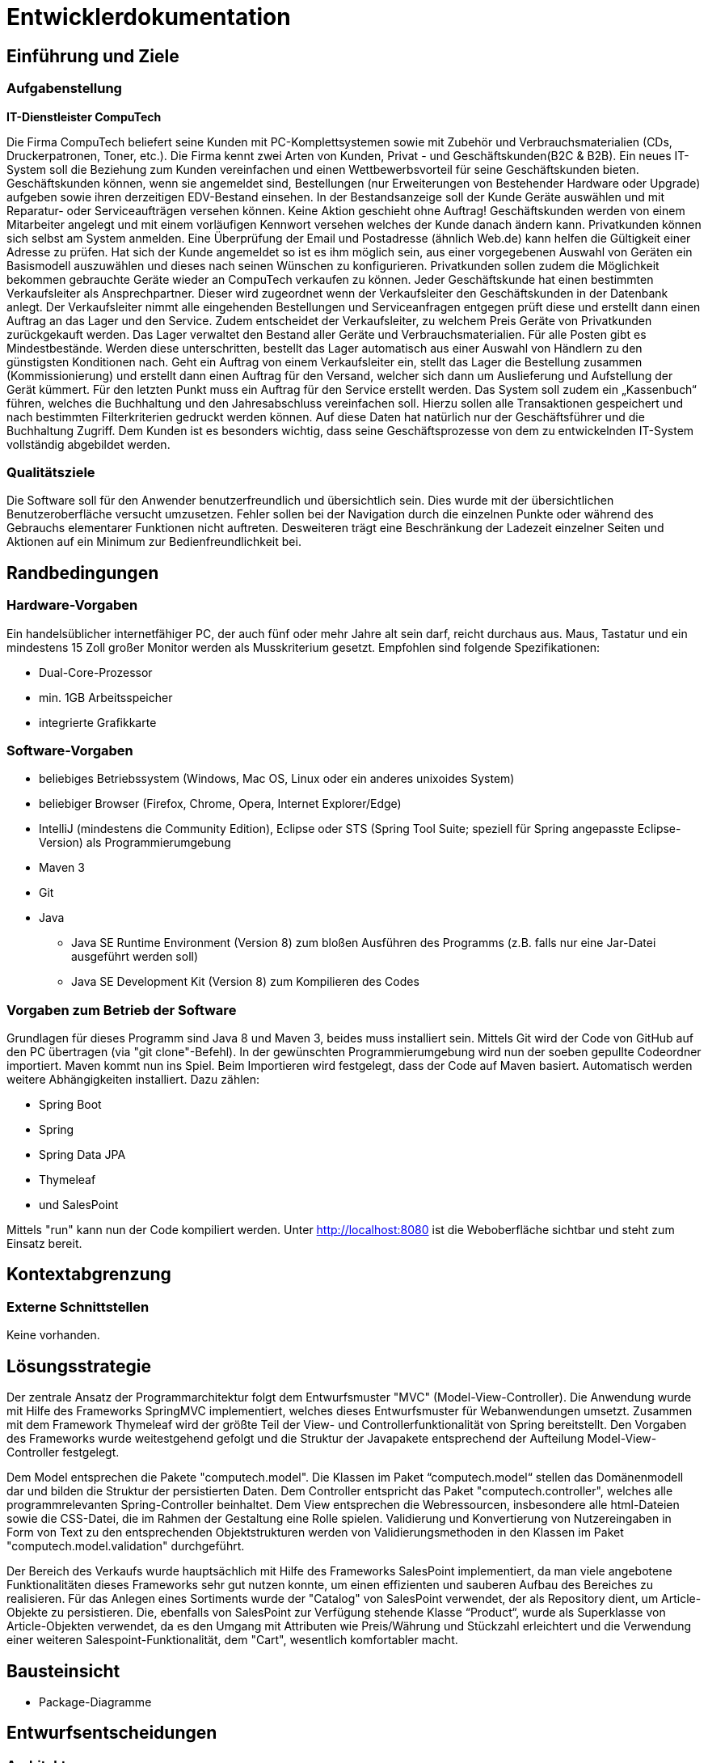 = Entwicklerdokumentation

== Einführung und Ziele
=== Aufgabenstellung

**IT-Dienstleister CompuTech**

Die Firma CompuTech beliefert seine Kunden mit PC-Komplettsystemen sowie mit Zubehör und Verbrauchsmaterialien (CDs, Druckerpatronen, Toner, etc.). Die Firma kennt zwei Arten von Kunden, Privat - und Geschäftskunden(B2C & B2B). Ein neues IT-System soll die Beziehung zum Kunden vereinfachen und einen Wettbewerbsvorteil für seine Geschäftskunden bieten. Geschäftskunden können, wenn sie angemeldet sind, Bestellungen (nur Erweiterungen von Bestehender Hardware oder Upgrade) aufgeben sowie ihren derzeitigen EDV-Bestand einsehen. In der Bestandsanzeige soll der Kunde Geräte auswählen und mit Reparatur- oder Serviceaufträgen versehen können. Keine Aktion geschieht ohne Auftrag! Geschäftskunden werden von einem Mitarbeiter angelegt und mit einem vorläufigen Kennwort versehen welches der Kunde danach ändern kann. Privatkunden können sich selbst am System anmelden. Eine Überprüfung der Email und Postadresse (ähnlich Web.de) kann helfen die Gültigkeit einer Adresse zu prüfen. Hat sich der Kunde angemeldet so ist es ihm möglich sein, aus einer vorgegebenen Auswahl von Geräten ein Basismodell auszuwählen und dieses nach seinen Wünschen zu konfigurieren. Privatkunden sollen zudem die Möglichkeit bekommen gebrauchte Geräte wieder an CompuTech verkaufen zu können. Jeder Geschäftskunde hat einen bestimmten Verkaufsleiter als Ansprechpartner. Dieser wird zugeordnet wenn der Verkaufsleiter den Geschäftskunden in der Datenbank anlegt. Der Verkaufsleiter nimmt alle eingehenden Bestellungen und Serviceanfragen entgegen prüft diese und erstellt dann einen Auftrag an das Lager und den Service. Zudem entscheidet der Verkaufsleiter, zu welchem Preis Geräte von Privatkunden zurückgekauft werden. Das Lager verwaltet den Bestand aller Geräte und Verbrauchsmaterialien. Für alle Posten gibt es Mindestbestände. Werden diese unterschritten, bestellt das Lager automatisch aus einer Auswahl von Händlern zu den günstigsten Konditionen nach. Geht ein Auftrag von einem Verkaufsleiter ein, stellt das Lager die Bestellung zusammen (Kommissionierung) und erstellt dann einen Auftrag für den Versand, welcher sich dann um Auslieferung und Aufstellung der Gerät kümmert. Für den letzten Punkt muss ein Auftrag für den Service erstellt werden. Das System soll zudem ein „Kassenbuch“ führen, welches die Buchhaltung und den Jahresabschluss vereinfachen soll. Hierzu sollen alle Transaktionen gespeichert und nach bestimmten Filterkriterien gedruckt werden können. Auf diese Daten hat natürlich nur der Geschäftsführer und die Buchhaltung Zugriff. Dem Kunden ist es besonders wichtig, dass seine Geschäftsprozesse von dem zu entwickelnden IT-System vollständig abgebildet werden.


=== Qualitätsziele

Die Software soll für den Anwender benutzerfreundlich und übersichtlich sein. Dies wurde mit der übersichtlichen Benutzeroberfläche versucht umzusetzen.
Fehler sollen bei der Navigation durch die einzelnen Punkte oder während des Gebrauchs elementarer Funktionen nicht auftreten.
Desweiteren trägt eine Beschränkung der Ladezeit einzelner Seiten und Aktionen auf ein Minimum zur Bedienfreundlichkeit bei.

== Randbedingungen
=== Hardware-Vorgaben

Ein handelsüblicher internetfähiger PC, der auch fünf oder mehr Jahre alt sein darf, reicht durchaus aus. Maus, Tastatur und ein mindestens 15 Zoll großer Monitor werden als Musskriterium gesetzt. Empfohlen sind folgende Spezifikationen:

* Dual-Core-Prozessor
* min. 1GB Arbeitsspeicher
* integrierte Grafikkarte


=== Software-Vorgaben
* beliebiges Betriebssystem (Windows, Mac OS, Linux oder ein anderes unixoides System)
* beliebiger Browser (Firefox, Chrome, Opera, Internet Explorer/Edge)
* IntelliJ (mindestens die Community Edition), Eclipse oder STS (Spring Tool Suite; speziell für Spring angepasste Eclipse-Version) als Programmierumgebung
* Maven 3
* Git
* Java

** Java SE Runtime Environment (Version 8) zum bloßen Ausführen des Programms (z.B. falls nur eine Jar-Datei ausgeführt werden soll)
** Java SE Development Kit (Version 8) zum Kompilieren des Codes


=== Vorgaben zum Betrieb der Software

Grundlagen für dieses Programm sind Java 8 und Maven 3, beides muss installiert sein. Mittels Git wird der Code von GitHub auf den PC übertragen (via "git clone"-Befehl).
In der gewünschten Programmierumgebung wird nun der soeben gepullte Codeordner importiert. Maven kommt nun ins Spiel. Beim Importieren wird festgelegt, dass der Code auf Maven basiert.
Automatisch werden weitere Abhängigkeiten installiert. Dazu zählen:


* Spring Boot
* Spring
* Spring Data JPA
* Thymeleaf
* und SalesPoint

Mittels "run" kann nun der Code kompiliert werden. Unter http://localhost:8080 ist die Weboberfläche sichtbar und steht zum Einsatz bereit.

== Kontextabgrenzung
=== Externe Schnittstellen
Keine vorhanden.

== Lösungsstrategie
Der zentrale Ansatz der Programmarchitektur folgt dem Entwurfsmuster "MVC" (Model-View-Controller). Die Anwendung wurde mit Hilfe des Frameworks SpringMVC implementiert, welches dieses Entwurfsmuster für Webanwendungen umsetzt. Zusammen mit dem Framework Thymeleaf wird der größte Teil der View- und Controllerfunktionalität von Spring bereitstellt. Den Vorgaben des Frameworks wurde weitestgehend gefolgt und die Struktur der Javapakete entsprechend der Aufteilung Model-View-Controller festgelegt.

Dem Model entsprechen die Pakete "computech.model". Die Klassen im Paket “computech.model“ stellen das Domänenmodell dar und bilden die Struktur der persistierten Daten. Dem Controller entspricht das Paket "computech.controller", welches alle programmrelevanten Spring-Controller beinhaltet. Dem View entsprechen die Webressourcen, insbesondere alle html-Dateien sowie die CSS-Datei, die im Rahmen der Gestaltung eine Rolle spielen. Validierung und Konvertierung von Nutzereingaben in Form von Text zu den entsprechenden Objektstrukturen werden von Validierungsmethoden in den Klassen im Paket "computech.model.validation" durchgeführt.

Der Bereich des Verkaufs wurde hauptsächlich mit Hilfe des Frameworks SalesPoint implementiert, da man viele angebotene Funktionalitäten dieses Frameworks sehr gut nutzen konnte, um einen effizienten und sauberen Aufbau des Bereiches zu
realisieren. Für das Anlegen eines Sortiments wurde der "Catalog" von SalesPoint verwendet, der als Repository dient, um Article-Objekte zu persistieren. Die, ebenfalls von SalesPoint zur Verfügung stehende Klasse “Product“, wurde als Superklasse von Article-Objekten verwendet, da es den Umgang mit Attributen wie Preis/Währung und Stückzahl erleichtert und die Verwendung einer weiteren Salespoint-Funktionalität, dem "Cart", wesentlich komfortabler macht.

== Bausteinsicht
* Package-Diagramme

== Entwurfsentscheidungen
=== Architektur

=== Verwendete Muster

=== Persistenz
Die Datenspeicherung im System übernimmt Spring Data JPA auf Basis des Java Frameworks Hibernate. Daten, die in unserem Projekt zur Laufzeit gespeichert werden müssen, werden in einer relationellen Datenbank mit Hilfe von CRUD Repositories abgelegt.

=== Benutzeroberfläche
Die Benutzeroberfläche lässt sich in verschiedene Teilbereiche untergliedern. Im Header der Anwendung befindet sich ein Logo, ein Registrierungs- und ein Loginbutton, sowie die Navigationsleiste, mit deren Hilfe die Bedienung erleichtert wird. Sowohl Layout als auch Design weisen klare und immer wiederkehrende Strukturen auf, so dass der Kunde die Übersicht über die Anwendung behält. Auch die Tabellen und Buttons sind dementsprechend durch ein
einheitliches basierendes Design auf jeder Unterseite für den Kunden angepasst.

Umgesetzt wurde die Oberfläche mit:

* HTML5
* CSS3
* und JavaScript

[appendix]
== Glossar
